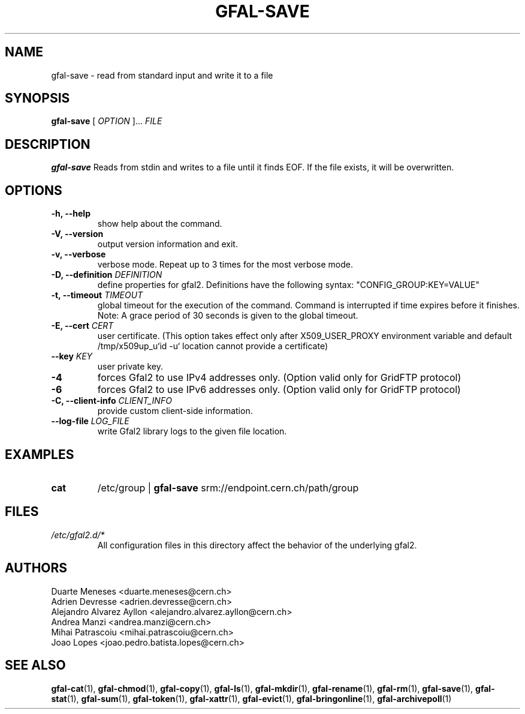 .\" Manpage for gfal-save
.\"
.TH GFAL-SAVE 1 "March 2022" "v1.7.1"
.SH NAME
gfal-save \- read from standard input and write it to a file
.SH SYNOPSIS
.B gfal-save
[
.I "OPTION"
]...
.I FILE

.SH DESCRIPTION
.B gfal-save
Reads from stdin and writes to a file until it finds EOF. If the file exists, it will be overwritten.

.SH OPTIONS
.TP
.B "-h, --help"
show help about the command.
.TP
.B "-V, --version"
output version information and exit.
.TP
.B "-v, --verbose"
verbose mode. Repeat up to 3 times for the most verbose mode.
.TP
.BI "-D, --definition " DEFINITION
define properties for gfal2. Definitions have the following syntax: "CONFIG_GROUP:KEY=VALUE"
.TP
.BI "-t, --timeout " TIMEOUT
global timeout for the execution of the command. Command is interrupted if time expires before it finishes. Note: A grace period of 30 seconds is given to the global timeout.
.TP
.BI "-E, --cert " CERT
user certificate. (This option takes effect only after X509_USER_PROXY environment variable and default /tmp/x509up_u`id -u` location cannot provide a certificate)
.TP
.BI "--key " KEY
user private key.
.TP
.B "-4"
forces Gfal2 to use IPv4 addresses only. (Option valid only for GridFTP protocol)
.TP
.B "-6"
forces Gfal2 to use IPv6 addresses only. (Option valid only for GridFTP protocol)
.TP
.BI "-C, --client-info " CLIENT_INFO
provide custom client-side information.
.TP
.BI "--log-file " LOG_FILE
write Gfal2 library logs to the given file location.

.SH EXAMPLES
.TP
.B cat
/etc/group |
.B gfal-save
srm://endpoint.cern.ch/path/group

.SH FILES
.I /etc/gfal2.d/*
.RS
All configuration files in this directory affect the behavior of the underlying gfal2.

.SH AUTHORS
Duarte Meneses <duarte.meneses@cern.ch>
.br
Adrien Devresse <adrien.devresse@cern.ch>
.br
Alejandro Alvarez Ayllon <alejandro.alvarez.ayllon@cern.ch>
.br
Andrea Manzi <andrea.manzi@cern.ch>
.br
Mihai Patrascoiu <mihai.patrascoiu@cern.ch>
.br
Joao Lopes <joao.pedro.batista.lopes@cern.ch>

.SH "SEE ALSO"
.BR gfal-cat (1),
.BR gfal-chmod (1),
.BR gfal-copy (1),
.BR gfal-ls (1),
.BR gfal-mkdir (1),
.BR gfal-rename (1),
.BR gfal-rm (1),
.BR gfal-save (1),
.BR gfal-stat (1),
.BR gfal-sum (1),
.BR gfal-token (1),
.BR gfal-xattr (1),
.BR gfal-evict (1),
.BR gfal-bringonline (1),
.BR gfal-archivepoll (1)
